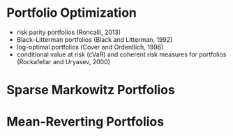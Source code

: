 #+OPTIONS: ':nil *:t -:t ::t <:t H:3 \n:nil ^:t arch:headline author:t c:nil
#+OPTIONS: creator:nil d:(not "LOGBOOK") date:t e:t email:nil f:t inline:t
#+OPTIONS: num:t p:nil pri:nil prop:nil stat:t tags:t tasks:t tex:t timestamp:t
#+OPTIONS: title:t toc:t todo:t |:t
#+TITLES: PortfolioOptimization
#+DATE: <2017-07-05 Wed>
#+AUTHORS: weiwu
#+EMAIL: victor.wuv@gmail.com
#+LANGUAGE: en
#+SELECT_TAGS: export
#+EXCLUDE_TAGS: noexport
#+CREATOR: Emacs 24.5.1 (Org mode 8.3.4)


* Portfolio Optimization
- risk parity portfolios (Roncalli, 2013)
- Black–Litterman portfolios (Black and Litterman, 1992)
- log-optimal portfolios (Cover and Ordentlich, 1996)
- conditional value at risk (cVaR) and coherent risk measures for portfolios (Rockafellar and Uryasev, 2000)

* Sparse Markowitz Portfolios

* Mean-Reverting Portfolios
